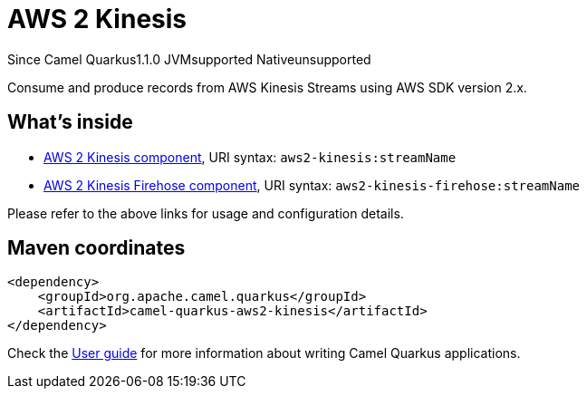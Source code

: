 // Do not edit directly!
// This file was generated by camel-quarkus-maven-plugin:update-extension-doc-page

[[aws2-kinesis]]
= AWS 2 Kinesis
:page-aliases: extensions/aws2-kinesis.adoc

[.badges]
[.badge-key]##Since Camel Quarkus##[.badge-version]##1.1.0## [.badge-key]##JVM##[.badge-supported]##supported## [.badge-key]##Native##[.badge-unsupported]##unsupported##

Consume and produce records from AWS Kinesis Streams using AWS SDK version 2.x.

== What's inside

* https://camel.apache.org/components/latest/aws2-kinesis-component.html[AWS 2 Kinesis component], URI syntax: `aws2-kinesis:streamName`
* https://camel.apache.org/components/latest/aws2-kinesis-firehose-component.html[AWS 2 Kinesis Firehose component], URI syntax: `aws2-kinesis-firehose:streamName`

Please refer to the above links for usage and configuration details.

== Maven coordinates

[source,xml]
----
<dependency>
    <groupId>org.apache.camel.quarkus</groupId>
    <artifactId>camel-quarkus-aws2-kinesis</artifactId>
</dependency>
----

Check the xref:user-guide/index.adoc[User guide] for more information about writing Camel Quarkus applications.
